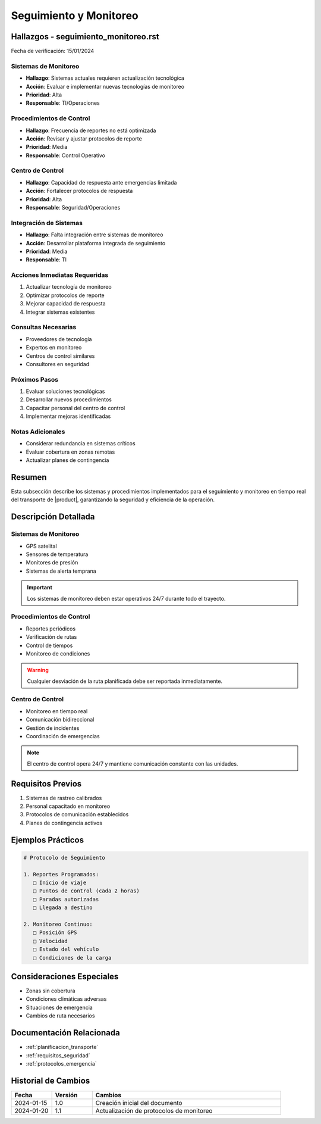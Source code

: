.. _seguimiento_monitoreo_detalle:

========================
Seguimiento y Monitoreo
========================

.. meta::
   :description: Sistemas y procedimientos para el seguimiento y monitoreo del transporte de ácido sulfúrico
   :keywords: seguimiento, monitoreo, GPS, control, rastreo, seguridad

Hallazgos - seguimiento_monitoreo.rst
=================================

Fecha de verificación: 15/01/2024

Sistemas de Monitoreo
------------------
* **Hallazgo**: Sistemas actuales requieren actualización tecnológica
* **Acción**: Evaluar e implementar nuevas tecnologías de monitoreo
* **Prioridad**: Alta
* **Responsable**: TI/Operaciones

Procedimientos de Control
----------------------
* **Hallazgo**: Frecuencia de reportes no está optimizada
* **Acción**: Revisar y ajustar protocolos de reporte
* **Prioridad**: Media
* **Responsable**: Control Operativo

Centro de Control
--------------
* **Hallazgo**: Capacidad de respuesta ante emergencias limitada
* **Acción**: Fortalecer protocolos de respuesta
* **Prioridad**: Alta
* **Responsable**: Seguridad/Operaciones

Integración de Sistemas
--------------------
* **Hallazgo**: Falta integración entre sistemas de monitoreo
* **Acción**: Desarrollar plataforma integrada de seguimiento
* **Prioridad**: Media
* **Responsable**: TI

Acciones Inmediatas Requeridas
---------------------------
1. Actualizar tecnología de monitoreo
2. Optimizar protocolos de reporte
3. Mejorar capacidad de respuesta
4. Integrar sistemas existentes

Consultas Necesarias
-----------------
* Proveedores de tecnología
* Expertos en monitoreo
* Centros de control similares
* Consultores en seguridad

Próximos Pasos
------------
1. Evaluar soluciones tecnológicas
2. Desarrollar nuevos procedimientos
3. Capacitar personal del centro de control
4. Implementar mejoras identificadas

Notas Adicionales
--------------
* Considerar redundancia en sistemas críticos
* Evaluar cobertura en zonas remotas
* Actualizar planes de contingencia

Resumen
=======

Esta subsección describe los sistemas y procedimientos implementados para el seguimiento y monitoreo en tiempo real del transporte de |product|, garantizando la seguridad y eficiencia de la operación.

Descripción Detallada
===================

Sistemas de Monitoreo
------------------

* GPS satelital
* Sensores de temperatura
* Monitores de presión
* Sistemas de alerta temprana

.. important::
   Los sistemas de monitoreo deben estar operativos 24/7 durante todo el trayecto.

Procedimientos de Control
----------------------

* Reportes periódicos
* Verificación de rutas
* Control de tiempos
* Monitoreo de condiciones

.. warning::
   Cualquier desviación de la ruta planificada debe ser reportada inmediatamente.

Centro de Control
--------------

* Monitoreo en tiempo real
* Comunicación bidireccional
* Gestión de incidentes
* Coordinación de emergencias

.. note::
   El centro de control opera 24/7 y mantiene comunicación constante con las unidades.

Requisitos Previos
================

1. Sistemas de rastreo calibrados
2. Personal capacitado en monitoreo
3. Protocolos de comunicación establecidos
4. Planes de contingencia activos

Ejemplos Prácticos
================

.. code-block:: text

   # Protocolo de Seguimiento
   
   1. Reportes Programados:
      □ Inicio de viaje
      □ Puntos de control (cada 2 horas)
      □ Paradas autorizadas
      □ Llegada a destino
   
   2. Monitoreo Continuo:
      □ Posición GPS
      □ Velocidad
      □ Estado del vehículo
      □ Condiciones de la carga

Consideraciones Especiales
=======================

* Zonas sin cobertura
* Condiciones climáticas adversas
* Situaciones de emergencia
* Cambios de ruta necesarios

Documentación Relacionada
======================

* :ref:`planificacion_transporte`
* :ref:`requisitos_seguridad`
* :ref:`protocolos_emergencia`

Historial de Cambios
==================

.. list-table::
   :header-rows: 1
   :widths: 15 15 70

   * - Fecha
     - Versión
     - Cambios
   * - 2024-01-15
     - 1.0
     - Creación inicial del documento
   * - 2024-01-20
     - 1.1
     - Actualización de protocolos de monitoreo 
